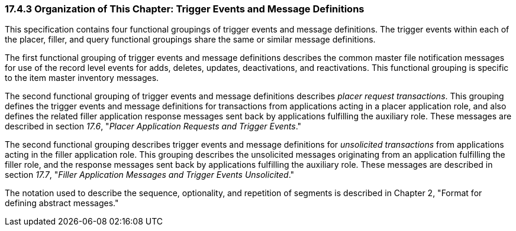 === 17.4.3 Organization of This Chapter: Trigger Events and Message Definitions

This specification contains four functional groupings of trigger events and message definitions. The trigger events within each of the placer, filler, and query functional groupings share the same or similar message definitions.

The first functional grouping of trigger events and message definitions describes the common master file notification messages for use of the record level events for adds, deletes, updates, deactivations, and reactivations. This functional grouping is specific to the item master inventory messages.

The second functional grouping of trigger events and message definitions describes _placer request transactions_. This grouping defines the trigger events and message definitions for transactions from applications acting in a placer application role, and also defines the related filler application response messages sent back by applications fulfilling the auxiliary role. These messages are described in section _17.6_, "_Placer Application Requests and Trigger Events_."

The second functional grouping describes trigger events and message definitions for _unsolicited transactions_ from applications acting in the filler application role. This grouping describes the unsolicited messages originating from an application fulfilling the filler role, and the response messages sent back by applications fulfilling the auxiliary role. These messages are described in section _17.7_, "_Filler Application Messages and Trigger Events Unsolicited_."

The notation used to describe the sequence, optionality, and repetition of segments is described in Chapter 2, "Format for defining abstract messages."

